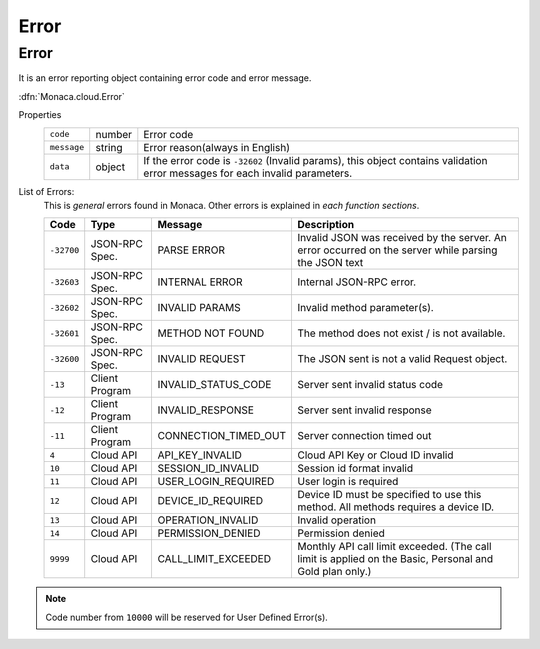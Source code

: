 =================================
Error
=================================

.. rst-class:: right-menu


.. rst-class:: function-reference

Error
^^^^^^^^^^^^^^^^^^^^^^^^

It is an error reporting object containing error code and error message.

:dfn:`Monaca.cloud.Error`

Properties
  ============ ========= ================================================================================================================================
  ``code``      number     Error code
  ``message``   string     Error reason(always in English)
  ``data``      object     If the error code is ``-32602`` (Invalid params), this object contains validation error messages for each invalid parameters.
  ============ ========= ================================================================================================================================

List of Errors:
  This is *general* errors found in Monaca. Other errors is explained in *each function sections*.

  ============ =================== ========================== ================================================================================================
  Code           Type                Message                    Description
  ============ =================== ========================== ================================================================================================
   ``-32700``    JSON-RPC Spec.      PARSE ERROR                Invalid JSON was received by the server. An error occurred on the server while parsing the JSON text
   ``-32603``    JSON-RPC Spec.      INTERNAL ERROR             Internal JSON-RPC error.
   ``-32602``    JSON-RPC Spec.      INVALID PARAMS             Invalid method parameter(s).
   ``-32601``    JSON-RPC Spec.      METHOD NOT FOUND           The method does not exist / is not available.
   ``-32600``    JSON-RPC Spec.      INVALID REQUEST            The JSON sent is not a valid Request object.
   ``-13``       Client Program      INVALID_STATUS_CODE        Server sent invalid status code
   ``-12``       Client Program      INVALID_RESPONSE           Server sent invalid response
   ``-11``       Client Program      CONNECTION_TIMED_OUT       Server connection timed out
   ``4``         Cloud API           API_KEY_INVALID            Cloud API Key or Cloud ID invalid
   ``10``        Cloud API           SESSION_ID_INVALID         Session id format invalid
   ``11``        Cloud API           USER_LOGIN_REQUIRED        User login is required
   ``12``        Cloud API           DEVICE_ID_REQUIRED         Device ID must be specified to use this method. All methods requires a device ID.
   ``13``        Cloud API           OPERATION_INVALID          Invalid operation
   ``14``        Cloud API           PERMISSION_DENIED          Permission denied
   ``9999``      Cloud API           CALL_LIMIT_EXCEEDED        Monthly API call limit exceeded. (The call limit is applied on the Basic, Personal and Gold plan only.)
  ============ =================== ========================== ================================================================================================

.. note:: Code number from ``10000`` will be reserved for User Defined Error(s).

.. seealso::

  *See Also*

  - :ref:`backend_control_panel`
  - :ref:`backend_api_index`
  - :ref:`backend_database_memo`
  - :ref:`backend_management_api_index`
  - :ref:`backend_management_api_key`

